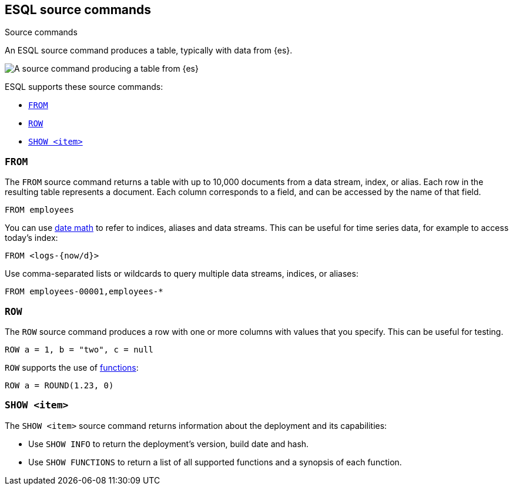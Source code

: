 [[esql-source-commands]]
== ESQL source commands

++++
<titleabbrev>Source commands</titleabbrev>
++++
:keywords: {es}, ESQL, {es} query language, source commands
:description: An ESQL source command produces a table, typically with data from {es}. 

An ESQL source command produces a table, typically with data from {es}. 

image::images/esql/source-command.svg[A source command producing a table from {es},align="center"]

ESQL supports these source commands:

* <<esql-from>>
* <<esql-row>>
* <<esql-show>>

[[esql-from]]
=== `FROM`

The `FROM` source command returns a table with up to 10,000 documents from a
data stream, index, or alias. Each row in the resulting table represents a
document. Each column corresponds to a field, and can be accessed by the name
of that field.

[source,esql]
----
FROM employees
----

You can use <<api-date-math-index-names,date math>> to refer to indices, aliases
and data streams. This can be useful for time series data, for example to access
today's index:

[source,esql]
----
FROM <logs-{now/d}>
----

Use comma-separated lists or wildcards to query multiple data streams, indices,
or aliases:

[source,esql]
----
FROM employees-00001,employees-*
----

[[esql-row]]
=== `ROW`

The `ROW` source command produces a row with one or more columns with values
that you specify. This can be useful for testing.

[source,esql]
----
ROW a = 1, b = "two", c = null
----

`ROW` supports the use of <<esql-functions,functions>>:

[source,esql]
----
ROW a = ROUND(1.23, 0)
----

[[esql-show]]
=== `SHOW <item>`

The `SHOW <item>` source command returns information about the deployment and
its capabilities:

* Use `SHOW INFO` to return the deployment's version, build date and hash.
* Use `SHOW FUNCTIONS` to return a list of all supported functions and a 
synopsis of each function.

